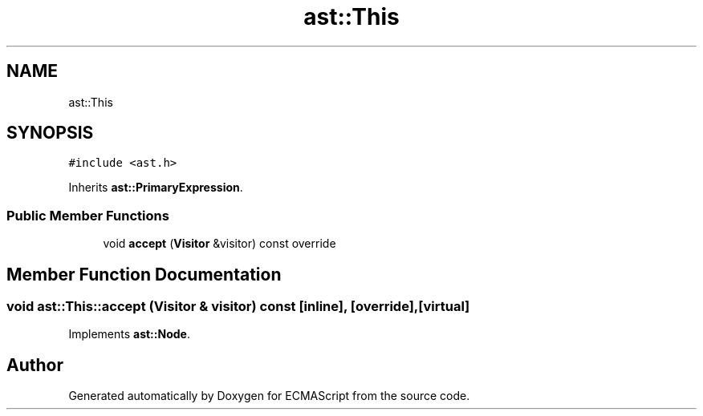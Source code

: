 .TH "ast::This" 3 "Sun Apr 30 2017" "ECMAScript" \" -*- nroff -*-
.ad l
.nh
.SH NAME
ast::This
.SH SYNOPSIS
.br
.PP
.PP
\fC#include <ast\&.h>\fP
.PP
Inherits \fBast::PrimaryExpression\fP\&.
.SS "Public Member Functions"

.in +1c
.ti -1c
.RI "void \fBaccept\fP (\fBVisitor\fP &visitor) const override"
.br
.in -1c
.SH "Member Function Documentation"
.PP 
.SS "void ast::This::accept (\fBVisitor\fP & visitor) const\fC [inline]\fP, \fC [override]\fP, \fC [virtual]\fP"

.PP
Implements \fBast::Node\fP\&.

.SH "Author"
.PP 
Generated automatically by Doxygen for ECMAScript from the source code\&.
